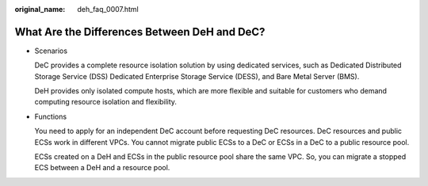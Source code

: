 :original_name: deh_faq_0007.html

.. _deh_faq_0007:

What Are the Differences Between DeH and DeC?
=============================================

-  Scenarios

   DeC provides a complete resource isolation solution by using dedicated services, such as Dedicated Distributed Storage Service (DSS) Dedicated Enterprise Storage Service (DESS), and Bare Metal Server (BMS).

   DeH provides only isolated compute hosts, which are more flexible and suitable for customers who demand computing resource isolation and flexibility.

-  Functions

   You need to apply for an independent DeC account before requesting DeC resources. DeC resources and public ECSs work in different VPCs. You cannot migrate public ECSs to a DeC or ECSs in a DeC to a public resource pool.

   ECSs created on a DeH and ECSs in the public resource pool share the same VPC. So, you can migrate a stopped ECS between a DeH and a resource pool.
